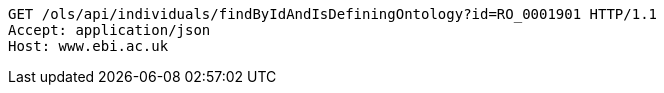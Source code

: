[source,http]
----
GET /ols/api/individuals/findByIdAndIsDefiningOntology?id=RO_0001901 HTTP/1.1
Accept: application/json
Host: www.ebi.ac.uk

----